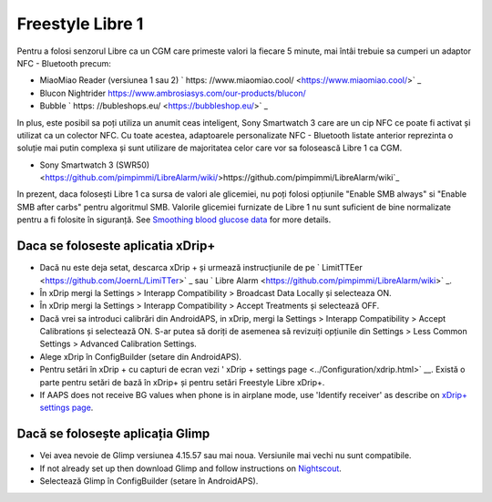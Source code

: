 Freestyle Libre 1
**************************************************

Pentru a folosi senzorul Libre ca un CGM care primeste valori la fiecare 5 minute, mai întâi trebuie sa cumperi un adaptor NFC - Bluetooth precum:

* MiaoMiao Reader (versiunea 1 sau 2) ` https: //www.miaomiao.cool/ <https://www.miaomiao.cool/>` _
* Blucon Nightrider `https://www.ambrosiasys.com/our-products/blucon/ <https://www.ambrosiasys.com/our-products/blucon/>`_
* Bubble ` https: //bubleshops.eu/ <https://bubbleshop.eu/>` _

In plus, este posibil sa poți utiliza un anumit ceas inteligent, Sony Smartwatch 3 care are un cip NFC ce poate fi activat și utilizat ca un colector NFC. Cu toate acestea, adaptoarele personalizate NFC - Bluetooth listate anterior reprezinta o soluție mai putin complexa și sunt utilizare de majoritatea celor care vor sa folosească Libre 1 ca CGM.

* Sony Smartwatch 3 (SWR50) <https://github.com/pimpimmi/LibreAlarm/wiki/>https://github.com/pimpimmi/LibreAlarm/wiki`_

In prezent, daca folosești Libre 1 ca sursa de valori ale glicemiei, nu poți folosi opțiunile "Enable SMB always" si "Enable SMB after carbs" pentru algoritmul SMB. Valorile glicemiei furnizate de Libre 1 nu sunt suficient de bine normalizate pentru a fi folosite în siguranță. See `Smoothing blood glucose data <../Usage/Smoothing-Blood-Glucose-Data-in-xDrip.html>`_ for more details.

Daca se foloseste aplicatia xDrip+
==================================================
* Dacă nu este deja setat, descarca xDrip + și urmează instrucțiunile de pe ` LimitTTEer <https://github.com/JoernL/LimiTTer>` _ sau ` Libre Alarm <https://github.com/pimpimmi/LibreAlarm/wiki>` _.
* În xDrip mergi la Settings > Interapp Compatibility > Broadcast Data Locally și selecteaza ON.
* În xDrip mergi la Settings > Interapp Compatibility > Accept Treatments și selectează OFF.
* Dacă vrei sa introduci calibrări din AndroidAPS, in xDrip, mergi la Settings > Interapp Compatibility > Accept Calibrations și selectează ON.  S-ar putea să doriți de asemenea să revizuiți opțiunile din Settings > Less Common Settings > Advanced Calibration Settings.
* Alege xDrip în ConfigBuilder (setare din AndroidAPS).
* Pentru setări în xDrip + cu capturi de ecran vezi ' xDrip + settings page <../Configuration/xdrip.html>` __. Există o parte pentru setări de bază în xDrip+ și pentru setări Freestyle Libre xDrip+.
* If AAPS does not receive BG values when phone is in airplane mode, use 'Identify receiver' as describe on `xDrip+ settings page <../Configuration/xdrip.html>`_.

Dacă se folosește aplicația Glimp
==================================================
* Vei avea nevoie de Glimp versiunea 4.15.57 sau mai noua. Versiunile mai vechi nu sunt compatibile.
* If not already set up then download Glimp and follow instructions on `Nightscout <https://nightscout.github.io/uploader/setup/#glimp>`_.
* Selectează Glimp în ConfigBuilder (setare în AndroidAPS).
